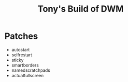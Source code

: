#+title: Tony's Build of DWM

* Patches
- autostart
- selfrestart
- sticky
- smartborders
- namedscratchpads
- actualfullscreen
